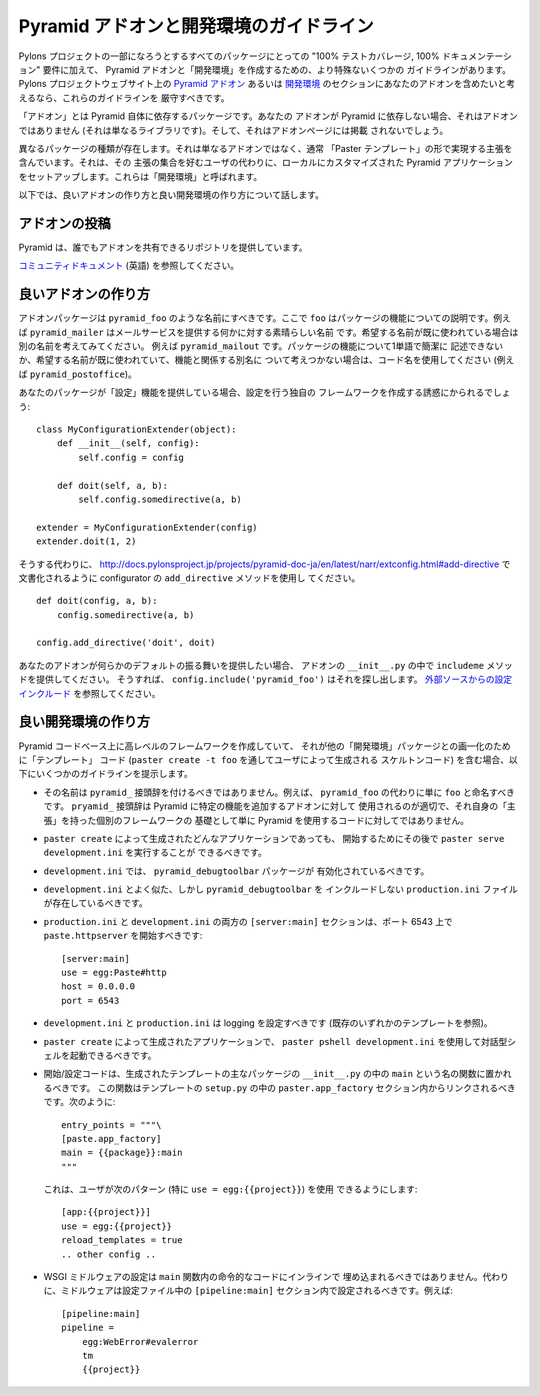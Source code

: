.. Pyramid Add-On and Development Environment Guidelines

.. _addons_and_dev_envs:

Pyramid アドオンと開発環境のガイドライン
=====================================================

.. Along with the "100% test coverage, 100% documentation" requirements of all
.. packages that wish to be part of the Pylons Project, there are some more
.. specific guidelines for creating Pyramid add-ons and "development
.. environments". If you would like your add-on to be considered for inclusion
.. into the `Pyramid Add-Ons
.. <http://docs.pylonsproject.org/docs/pyramid.html#pyramid-add-ons>`_ or
.. `Development Environments
.. <http://docs.pylonsproject.org/docs/pyramid.html#pyramid-development-environment-documentation>`_
.. sections of the Pylons Project web site, you should attempt to adhere to
.. these guidelines.

Pylons プロジェクトの一部になろうとするすべてのパッケージにとっての
"100% テストカバレージ, 100% ドキュメンテーション" 要件に加えて、
Pyramid アドオンと「開発環境」を作成するための、より特殊ないくつかの
ガイドラインがあります。 Pylons プロジェクトウェブサイト上の `Pyramid
アドオン <http://docs.pylonsproject.jp/en/latest/docs/pyramid.html#id5>`_
あるいは `開発環境
<http://docs.pylonsproject.jp/en/latest/docs/pyramid.html#id7>`_
のセクションにあなたのアドオンを含めたいと考えるなら、これらのガイドラインを
厳守すべきです。


.. An "add-on" is a package which relies on Pyramid itself.  If your add-on does
.. not rely on Pyramid, it's not an add-on (just a library), and it will not be
.. listed on the add-ons page.

「アドオン」とは Pyramid 自体に依存するパッケージです。あなたの
アドオンが Pyramid に依存しない場合、それはアドオンではありません
(それは単なるライブラリです)。そして、それはアドオンページには掲載
されないでしょう。


.. A separate class of packages exist, which are not simply add-ons, but contain
.. opinions usually taking shape in the form of "Paster templates", which set up
.. a locally customized Pyramid application on behalf of users who like that set
.. of opinions.  These are referred to as "development environments".

異なるパッケージの種類が存在します。それは単なるアドオンではなく、通常
「Paster テンプレート」の形で実現する主張を含んでいます。それは、その
主張の集合を好むユーザの代わりに、ローカルにカスタマイズされた Pyramid
アプリケーションをセットアップします。これらは「開発環境」と呼ばれます。


.. Below, we talk about what makes a good add-on and what makes a good
.. development environment.

以下では、良いアドオンの作り方と良い開発環境の作り方について話します。


.. Contributing Addons

アドオンの投稿
----------------------

.. Pyramid provides a repository that allows everyone to share add-ons.

Pyramid は、誰でもアドオンを共有できるリポジトリを提供しています。


.. Please refer to the `community docs <https://github.com/pyramid-collective/pyramid-collective.github.com>`_

`コミュニティドキュメント
<https://github.com/pyramid-collective/pyramid-collective.github.com>`_
(英語) を参照してください。


.. Making Good Add-Ons

良いアドオンの作り方
--------------------

.. Add-on packages should be named ``pyramid_foo`` where ``foo`` describes the
.. functionality of the package.  For example, ``pyramid_mailer`` is a great
.. name for something that provides outbound mail service.  If the name you want
.. has already been taken, try to think of another, e.g. ``pyramid_mailout``.
.. If the functionality of the package cannot easily be described with one word,
.. or the name you want has already been taken and you can't think of another
.. name related to functionality, use a codename, e.g. ``pyramid_postoffice``.

アドオンパッケージは ``pyramid_foo`` のような名前にすべきです。ここで
``foo`` はパッケージの機能についての説明です。例えば
``pyramid_mailer`` はメールサービスを提供する何かに対する素晴らしい名前
です。希望する名前が既に使われている場合は別の名前を考えてみてください。
例えば ``pyramid_mailout`` です。パッケージの機能について1単語で簡潔に
記述できないか、希望する名前が既に使われていて、機能と関係する別名に
ついて考えつかない場合は、コード名を使用してください (例えば
``pyramid_postoffice``)。


.. If your package provides "configuration" functionality, you will be tempted
.. to create your own framework to do the configuration, ala:

あなたのパッケージが「設定」機能を提供している場合、設定を行う独自の
フレームワークを作成する誘惑にかられるでしょう:


::

    class MyConfigurationExtender(object):
        def __init__(self, config):
            self.config = config

        def doit(self, a, b):
            self.config.somedirective(a, b)

    extender = MyConfigurationExtender(config)
    extender.doit(1, 2)


.. Instead of doing so, use the ``add_directive`` method of a configurator as
.. documented at
.. http://docs.pylonsproject.org/projects/pyramid/1.0/narr/advconfig.html#adding-methods-to-the-configurator-via-add-directive

そうする代わりに、
http://docs.pylonsproject.jp/projects/pyramid-doc-ja/en/latest/narr/extconfig.html#add-directive
で文書化されるように configurator の ``add_directive`` メソッドを使用し
てください。


::

    def doit(config, a, b):
        config.somedirective(a, b)

    config.add_directive('doit', doit)


.. If your add-on wants to provide some default behavior, provide an
.. ``includeme`` method in your add-on's ``__init__.py``, so
.. ``config.include('pyramid_foo')`` will pick it up.  See `Including
.. Configuration From External Sources
.. <http://docs.pylonsproject.org/projects/pyramid/1.0/narr/advconfig.html#including-configuration-from-external-sources>`_.

あなたのアドオンが何らかのデフォルトの振る舞いを提供したい場合、
アドオンの ``__init__.py`` の中で ``includeme`` メソッドを提供してください。
そうすれば、 ``config.include('pyramid_foo')`` はそれを探し出します。
`外部ソースからの設定インクルード
<http://docs.pylonsproject.jp/projects/pyramid-doc-ja/en/latest/narr/advconfig.html#including-configuration>`_
を参照してください。


.. Making Good Development Environments

良い開発環境の作り方
------------------------------------

.. If you are creating a higher-level framework atop the Pyramid codebase that
.. contains "template" code (skeleton code rendered by a user via ``paster
.. create -t foo``), for the purposes of uniformity with other "development
.. environment" packages, we offer some guidelines below.

Pyramid コードベース上に高レベルのフレームワークを作成していて、
それが他の「開発環境」パッケージとの画一化のために「テンプレート」
コード (``paster create -t foo`` を通してユーザによって生成される
スケルトンコード) を含む場合、以下にいくつかのガイドラインを提示します。


.. * It should not be named with a ``pyramid_`` prefix.  For example, instead
..   of ``pyramid_foo`` it should just be named ``foo``.  The ``pryamid_``
..   prefix is best used for add-ons that plug some discrete functionality in
..   to Pyramid, not for code that simply uses Pyramid as a base for a
..   separate framework with its own "opinions".

* その名前は ``pyramid_`` 接頭辞を付けるべきではありません。例えば、
  ``pyramid_foo`` の代わりに単に ``foo`` と命名すべきです。
  ``pryamid_`` 接頭辞は Pyramid に特定の機能を追加するアドオンに対して
  使用されるのが適切で、それ自身の「主張」を持った個別のフレームワークの
  基礎として単に Pyramid を使用するコードに対してではありません。


.. * It should be possible to subsequently run ``paster serve
..   development.ini`` to start any ``paster create`` -rendered application.

* ``paster create`` によって生成されたどんなアプリケーションであっても、
  開始するためにその後で ``paster serve development.ini`` を実行することが
  できるべきです。


.. * ``development.ini`` should ensure that the ``pyramid_debugtoolbar``
..   package is active.

* ``development.ini`` では、 ``pyramid_debugtoolbar`` パッケージが
  有効化されているべきです。


.. * There should be a ``production.ini`` file that mirrors
..   ``development.ini`` but disincludes ``pyramid_debugtoolbar``.

* ``development.ini`` とよく似た、しかし ``pyramid_debugtoolbar`` を
  インクルードしない ``production.ini`` ファイルが存在しているべきです。


.. * The ``[server:main]`` section of both ``production.ini`` and
..   ``development.ini`` should start ``paste.httpserver`` on port 6543, ala:

* ``production.ini`` と ``development.ini`` の両方の ``[server:main]``
  セクションは、ポート 6543 上で ``paste.httpserver`` を開始すべきです:


  ::

    [server:main]
    use = egg:Paste#http
    host = 0.0.0.0
    port = 6543


.. * ``development.ini`` and ``production.ini`` should configure logging (see
..   any existing template).

* ``development.ini`` と ``production.ini`` は logging を設定すべきです
  (既存のいずれかのテンプレートを参照)。


.. * It should be possible to use ``paster pshell development.ini`` to visit
..   an interactive shell using a ``paster create``-rendered application.

* ``paster create`` によって生成されたアプリケーションで、 ``paster
  pshell development.ini`` を使用して対話型シェルを起動できるべきです。


.. * Startup/configuration code should live in a function named ``main``
..   within the ``__init__.py`` of the main package of the rendered template.
..   This function should be linked within a ``paster.app_factory`` section in
..   the template's ``setup.py`` like so:

* 開始/設定コードは、生成されたテンプレートの主なパッケージの
  ``__init__.py`` の中の ``main`` という名の関数に置かれるべきです。
  この関数はテンプレートの ``setup.py`` の中の
  ``paster.app_factory`` セクション内からリンクされるべきです。次のように:


  ::

    entry_points = """\
    [paste.app_factory]
    main = {{package}}:main
    """


  .. This makes it possible for users to use the following pattern
  .. (particularly ``use = egg:{{project}}``):

  これは、ユーザが次のパターン (特に ``use = egg:{{project}}``) を使用
  できるようにします:


  ::

    [app:{{project}}]
    use = egg:{{project}}
    reload_templates = true
    .. other config ..


.. * WSGI middleware configuration should not be inlined into imperative code
..   within the ``main`` function.  Instead, middleware should be configured
..   within a ``[pipeline:main]`` section in the configuration file, e.g.:

* WSGI ミドルウェアの設定は ``main`` 関数内の命令的なコードにインラインで
  埋め込まれるべきではありません。代わりに、ミドルウェアは設定ファイル中の
  ``[pipeline:main]`` セクション内で設定されるべきです。例えば:


  ::

    [pipeline:main]
    pipeline =
        egg:WebError#evalerror
        tm
        {{project}}
